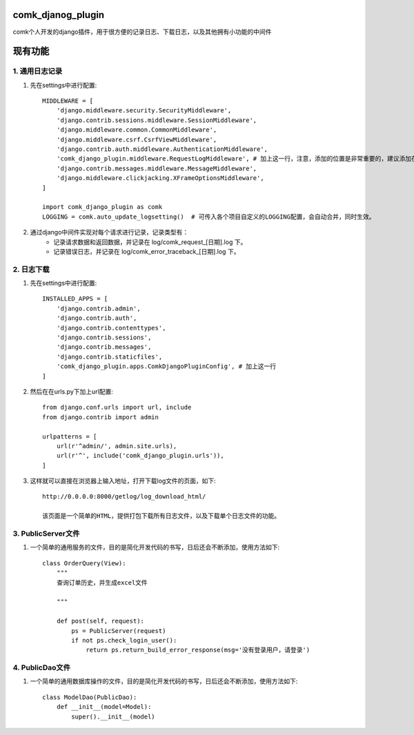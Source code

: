 comk_djanog_plugin
========================
comk个人开发的django插件，用于很方便的记录日志、下载日志，以及其他拥有小功能的中间件

现有功能
========================

1. 通用日志记录
-------------------------------------------------------------------------------
#. 先在settings中进行配置::

    MIDDLEWARE = [
        'django.middleware.security.SecurityMiddleware',
        'django.contrib.sessions.middleware.SessionMiddleware',
        'django.middleware.common.CommonMiddleware',
        'django.middleware.csrf.CsrfViewMiddleware',
        'django.contrib.auth.middleware.AuthenticationMiddleware',
        'comk_django_plugin.middleware.RequestLogMiddleware', # 加上这一行，注意，添加的位置是非常重要的，建议添加在 auth 下面
        'django.contrib.messages.middleware.MessageMiddleware',
        'django.middleware.clickjacking.XFrameOptionsMiddleware',
    ]

    import comk_django_plugin as comk
    LOGGING = comk.auto_update_logsetting()  # 可传入各个项目自定义的LOGGING配置，会自动合并，同时生效。

#. 通过django中间件实现对每个请求进行记录，记录类型有：
    * 记录请求数据和返回数据，并记录在 log/comk_request_[日期].log 下。
    * 记录错误日志，并记录在 log/comk_error_traceback_[日期].log 下。


2. 日志下载
-------------------------------------------------------------------------------
#. 先在settings中进行配置::

    INSTALLED_APPS = [
        'django.contrib.admin',
        'django.contrib.auth',
        'django.contrib.contenttypes',
        'django.contrib.sessions',
        'django.contrib.messages',
        'django.contrib.staticfiles',
        'comk_django_plugin.apps.ComkDjangoPluginConfig', # 加上这一行
    ]

#. 然后在在urls.py下加上url配置::

    from django.conf.urls import url, include
    from django.contrib import admin

    urlpatterns = [
        url(r'^admin/', admin.site.urls),
        url(r'^', include('comk_django_plugin.urls')),
    ]

#. 这样就可以直接在浏览器上输入地址，打开下载log文件的页面，如下::

    http://0.0.0.0:8000/getlog/log_download_html/

    该页面是一个简单的HTML，提供打包下载所有日志文件，以及下载单个日志文件的功能。

3. PublicServer文件
-------------------------------------------------------------------------------
#. 一个简单的通用服务的文件，目的是简化开发代码的书写，日后还会不断添加，使用方法如下::


    class OrderQuery(View):
        """
        查询订单历史，并生成excel文件

        """

        def post(self, request):
            ps = PublicServer(request)
            if not ps.check_login_user():
                return ps.return_build_error_response(msg='没有登录用户，请登录')

4. PublicDao文件
-------------------------------------------------------------------------------
#. 一个简单的通用数据库操作的文件，目的是简化开发代码的书写，日后还会不断添加，使用方法如下::


    class ModelDao(PublicDao):
        def __init__(model=Model):
            super().__init__(model)


